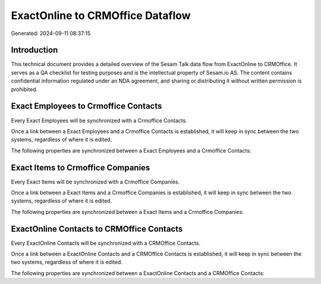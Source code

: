 =================================
ExactOnline to CRMOffice Dataflow
=================================

Generated: 2024-09-11 08:37:15

Introduction
------------

This technical document provides a detailed overview of the Sesam Talk data flow from ExactOnline to CRMOffice. It serves as a QA checklist for testing purposes and is the intellectual property of Sesam.io AS. The content contains confidential information regulated under an NDA agreement, and sharing or distributing it without written permission is prohibited.

Exact Employees to Crmoffice Contacts
-------------------------------------
Every Exact Employees will be synchronized with a Crmoffice Contacts.

Once a link between a Exact Employees and a Crmoffice Contacts is established, it will keep in sync between the two systems, regardless of where it is edited.

The following properties are synchronized between a Exact Employees and a Crmoffice Contacts:

.. list-table::
   :header-rows: 1

   * - Exact Employees Property
     - Crmoffice Contacts Property
     - Crmoffice Data Type


Exact Items to Crmoffice Companies
----------------------------------
Every Exact Items will be synchronized with a Crmoffice Companies.

Once a link between a Exact Items and a Crmoffice Companies is established, it will keep in sync between the two systems, regardless of where it is edited.

The following properties are synchronized between a Exact Items and a Crmoffice Companies:

.. list-table::
   :header-rows: 1

   * - Exact Items Property
     - Crmoffice Companies Property
     - Crmoffice Data Type


ExactOnline Contacts to CRMOffice Contacts
------------------------------------------
Every ExactOnline Contacts will be synchronized with a CRMOffice Contacts.

Once a link between a ExactOnline Contacts and a CRMOffice Contacts is established, it will keep in sync between the two systems, regardless of where it is edited.

The following properties are synchronized between a ExactOnline Contacts and a CRMOffice Contacts:

.. list-table::
   :header-rows: 1

   * - ExactOnline Contacts Property
     - CRMOffice Contacts Property
     - CRMOffice Data Type

